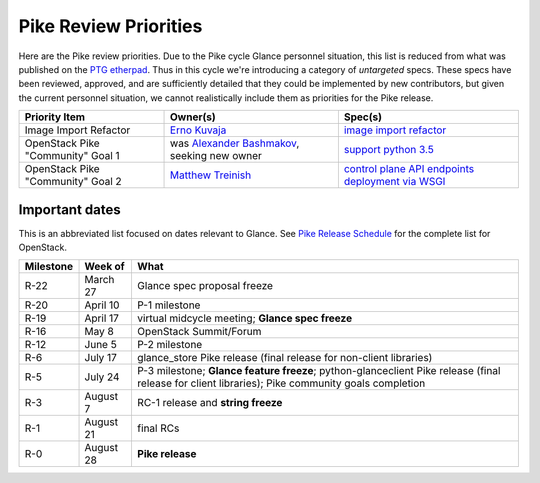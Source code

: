 .. _pike-priorities:

======================
Pike Review Priorities
======================

Here are the Pike review priorities.  Due to the Pike cycle Glance personnel
situation, this list is reduced from what was published on the `PTG etherpad`_.
Thus in this cycle we're introducing a category of *untargeted* specs.  These
specs have been reviewed, approved, and are sufficiently detailed that they
could be implemented by new contributors, but given the current personnel
situation, we cannot realistically include them as priorities for the Pike
release.

.. list-table::
   :header-rows: 1

   * - Priority Item
     - Owner(s)
     - Spec(s)
   * - Image Import Refactor
     - `Erno Kuvaja`_
     - `image import refactor`_
   * - OpenStack Pike "Community" Goal 1
     - was `Alexander Bashmakov`_, seeking new owner
     - `support python 3.5`_
   * - OpenStack Pike "Community" Goal 2
     - `Matthew Treinish`_
     - `control plane API endpoints deployment via WSGI`_

.. _PTG etherpad: https://etherpad.openstack.org/p/glance-pike-ptg-roadmap-prelim

.. _Alexander Bashmakov: https://launchpad.net/~abashmak
.. _Matthew Treinish: https://launchpad.net/~treinish
.. _Erno Kuvaja: https://launchpad.net/~jokke

.. _support python 3.5: https://specs.openstack.org/openstack/glance-specs/specs/pike/approved/glance/lite-specs.html#community-goal-support-python-3-5
.. _control plane API endpoints deployment via WSGI: https://specs.openstack.org/openstack/glance-specs/specs/pike/approved/glance/lite-specs.html#community-goal-control-plane-api-endpoints-deployment-via-wsgi
.. _image import refactor: http://specs.openstack.org/openstack/glance-specs/specs/mitaka/approved/image-import/image-import-refactor.html


Important dates
---------------

This is an abbreviated list focused on dates relevant to Glance.  See
`Pike Release Schedule <https://releases.openstack.org/pike/schedule.html>`_
for the complete list for OpenStack.

.. list-table::
   :header-rows: 1

   * - Milestone
     - Week of
     - What
   * - R-22
     - March 27
     - Glance spec proposal freeze
   * - R-20
     - April 10
     - P-1 milestone
   * - R-19
     - April 17
     - virtual midcycle meeting; **Glance spec freeze**
   * - R-16
     - May 8
     - OpenStack Summit/Forum
   * - R-12
     - June 5
     - P-2 milestone
   * - R-6
     - July 17
     - glance_store Pike release (final release for non-client libraries)
   * - R-5
     - July 24
     - P-3 milestone; **Glance feature freeze**;
       python-glanceclient Pike release (final release for client libraries);
       Pike community goals completion
   * - R-3
     - August 7
     - RC-1 release and **string freeze**
   * - R-1
     - August 21
     - final RCs
   * - R-0
     - August 28
     - **Pike release**
